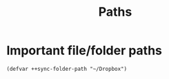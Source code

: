 #+TITLE: Paths

* Important file/folder paths
#+begin_src elisp
(defvar ++sync-folder-path "~/Dropbox")
#+end_src
